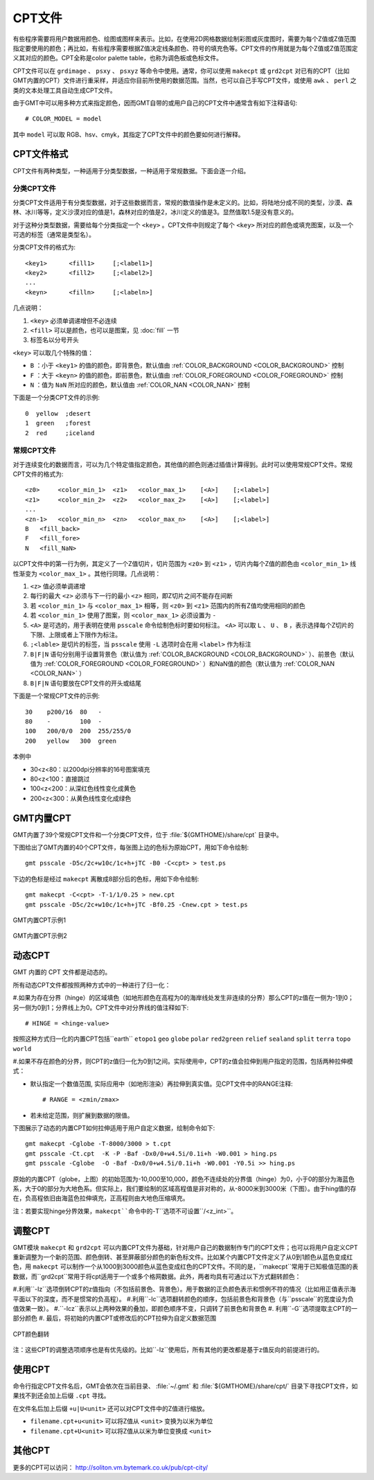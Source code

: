 CPT文件
=======

有些程序需要将用户数据用颜色、绘图或图样来表示。比如，在使用2D网格数据绘制彩图或灰度图时，需要为每个Z值或Z值范围指定要使用的颜色；再比如，有些程序需要根据Z值决定线条颜色、符号的填充色等。CPT文件的作用就是为每个Z值或Z值范围定义其对应的颜色。CPT全称是color palette table，也称为调色板或色标文件。

CPT文件可以在 ``grdimage`` 、 ``psxy`` 、 ``psxyz`` 等命令中使用。通常，你可以使用 ``makecpt`` 或 ``grd2cpt`` 对已有的CPT（比如GMT内置的CPT）文件进行重采样，并适应你目前所使用的数据范围。当然，也可以自己手写CPT文件，或使用 ``awk`` 、 ``perl`` 之类的文本处理工具自动生成CPT文件。

由于GMT中可以用多种方式来指定颜色，因而GMT自带的或用户自己的CPT文件中通常含有如下注释语句::

    # COLOR_MODEL = model

其中 ``model`` 可以取 RGB、hsv、cmyk，其指定了CPT文件中的颜色要如何进行解释。

CPT文件格式
-----------

CPT文件有两种类型，一种适用于分类型数据，一种适用于常规数据。下面会逐一介绍。

分类CPT文件
~~~~~~~~~~~

分类CPT文件适用于有分类型数据，对于这些数据而言，常规的数值操作是未定义的。比如，将陆地分成不同的类型，沙漠、森林、冰川等等，定义沙漠对应的值是1，森林对应的值是2，冰川定义的值是3。显然值取1.5是没有意义的。

对于这种分类型数据，需要给每个分类指定一个 ``<key>`` 。CPT文件中则规定了每个 ``<key>`` 所对应的颜色或填充图案，以及一个可选的标签（通常是类型名）。

分类CPT文件的格式为::

    <key1>      <fill1>     [;<label1>]
    <key2>      <fill2>     [;<label2>]
    ...
    <keyn>      <filln>     [;<labeln>]

几点说明：

#. ``<key>`` 必须单调递增但不必连续
#. ``<fill>`` 可以是颜色，也可以是图案，见 :doc:`fill` 一节
#. 标签名以分号开头

``<key>`` 可以取几个特殊的值：

- ``B`` ：小于 ``<key1>`` 的值的颜色，即背景色，默认值由 :ref:`COLOR_BACKGROUND <COLOR_BACKGROUND>` 控制
- ``F`` ：大于 ``<keyn>`` 的值的颜色，即前景色，默认值由 :ref:`COLOR_FOREGROUND <COLOR_FOREGROUND>` 控制
- ``N`` ：值为 ``NaN`` 所对应的颜色，默认值由 :ref:`COLOR_NAN <COLOR_NAN>` 控制

下面是一个分类CPT文件的示例::

    0  yellow  ;desert
    1  green   ;forest
    2  red     ;iceland

常规CPT文件
~~~~~~~~~~~

对于连续变化的数据而言，可以为几个特定值指定颜色，其他值的颜色则通过插值计算得到。此时可以使用常规CPT文件。常规CPT文件的格式为::

    <z0>     <color_min_1>  <z1>   <color_max_1>    [<A>]    [;<label>]
    <z1>     <color_min_2>  <z2>   <color_max_2>    [<A>]    [;<label>]
    ...
    <zn-1>   <color_min_n>  <zn>   <color_max_n>    [<A>]    [;<label>]
    B   <fill_back>
    F   <fill_fore>
    N   <fill_NaN>

以CPT文件中的第一行为例，其定义了一个Z值切片，切片范围为 ``<z0>`` 到 ``<z1>`` ，切片内每个Z值的颜色由 ``<color_min_1>`` 线性渐变为 ``<color_max_1>`` 。其他行同理。几点说明：

#. ``<z>`` 值必须单调递增
#. 每行的最大 ``<z>`` 必须与下一行的最小 ``<z>`` 相同，即Z切片之间不能存在间断
#. 若 ``<color_min_1>`` 与 ``<color_max_1>`` 相等，则 ``<z0>`` 到 ``<z1>`` 范围内的所有Z值均使用相同的颜色
#. 若 ``<color_min_1>`` 使用了图案，则 ``<color_max_1>`` 必须设置为 ``-``
#. ``<A>`` 是可选的，用于表明在使用 ``psscale`` 命令绘制色标时要如何标注。 ``<A>`` 可以取 ``L`` 、 ``U`` 、 ``B`` ，表示选择每个Z切片的下限、上限或者上下限作为标注。
#. ``;<lable>`` 是切片的标签，当 ``psscale`` 使用 ``-L`` 选项时会在用 ``<label>`` 作为标注
#. ``B|F|N`` 语句分别用于设置背景色（默认值为 :ref:`COLOR_BACKGROUND <COLOR_BACKGROUND>` ）、前景色（默认值为 :ref:`COLOR_FOREGROUND <COLOR_FOREGROUND>` ）和NaN值的颜色（默认值为 :ref:`COLOR_NAN <COLOR_NAN>` ）
#. ``B|F|N`` 语句要放在CPT文件的开头或结尾

下面是一个常规CPT文件的示例::

    30    p200/16  80   -
    80    -        100  -
    100   200/0/0  200  255/255/0
    200   yellow   300  green

本例中

- 30<z<80：以200dpi分辨率的16号图案填充
- 80<z<100：直接跳过
- 100<z<200：从深红色线性变化成黄色
- 200<z<300：从黄色线性变化成绿色

GMT内置CPT
----------

GMT内置了39个常规CPT文件和一个分类CPT文件，位于 :file:`${GMTHOME}/share/cpt` 目录中。

下图给出了GMT内置的40个CPT文件，每张图上边的色标为原始CPT，用如下命令绘制::

    gmt psscale -D5c/2c+w10c/1c+h+jTC -B0 -C<cpt> > test.ps

下边的色标是经过 ``makecpt`` 离散成8部分后的色标，用如下命令绘制::

    gmt makecpt -C<cpt> -T-1/1/0.25 > new.cpt
    gmt psscale -D5c/2c+w10c/1c+h+jTC -Bf0.25 -Cnew.cpt > test.ps

.. figure:: /images/GMT_CPT_1.*
   :width: 700 px
   :align: center

   GMT内置CPT示例1

.. figure:: /images/GMT_CPT_2.*
   :width: 700 px
   :align: center

   GMT内置CPT示例2

动态CPT
-------

GMT 内置的 CPT 文件都是动态的。

所有动态CPT文件都按照两种方式中的一种进行了归一化：

#.如果为存在分界（hinge）的区域填色（如地形颜色在高程为0的海岸线处发生非连续的分界）那么CPT的z值在一侧为-1到0；另一侧为0到1；分界线上为0。CPT文件中对分界线的值注释如下::

	# HINGE = <hinge-value>
	
按照这种方式归一化的内置CPT包括``earth`` ``etopo1`` ``geo``  ``globe`` ``polar`` ``red2green`` ``relief`` ``sealand`` ``split`` ``terra`` ``topo`` ``world``

#.如果不存在颜色的分界，则CPT的z值归一化为0到1之间。实际使用中，CPT的z值会拉伸到用户指定的范围，包括两种拉伸模式：

- 默认指定一个数值范围, 实际应用中（如地形渲染）再拉伸到真实值。见CPT文件中的RANGE注释::

	# RANGE = <zmin/zmax>
	
- 若未给定范围，则扩展到数据的限值。

下图展示了动态的内置CPT如何拉伸适用于用户自定义数据，绘制命令如下::

	gmt makecpt -Cglobe -T-8000/3000 > t.cpt
	gmt psscale -Ct.cpt  -K -P -Baf -Dx0/0+w4.5i/0.1i+h -W0.001 > hing.ps	
	gmt psscale -Cglobe  -O -Baf -Dx0/0+w4.5i/0.1i+h -W0.001 -Y0.5i >> hing.ps
	
.. figure:: /images/GMT_CPT_HINGE.*
   :width: 700 px
   :align: center
   
	动态CPT的拉伸
	
原始的内置CPT（globe，上图）的初始范围为-10,000至10,000，颜色不连续处的分界值（hinge）为0，小于0的部分为海蓝色系，大于0的部分为大地色系。但实际上，我们要绘制的区域高程值是非对称的，从-8000米到3000米（下图）。由于hing值的存在，负高程依旧由海蓝色拉伸填充，正高程则由大地色压缩填充。

注：若要实现hinge分界效果，``makecpt``命令中的``-T``选项不可设置``/<z_int>``。
	
调整CPT
-------
GMT模块 ``makecpt`` 和 ``grd2cpt`` 可以内置CPT文件为基础，针对用户自己的数据制作专门的CPT文件；也可以将用户自定义CPT重新调整为一个新的范围、颜色倒转、甚至屏蔽部分颜色的新色标文件。比如某个内置CPT文件定义了从0到1颜色从蓝色变成红色，用 ``makecpt`` 可以制作一个从1000到3000颜色从蓝色变成红色的CPT文件。不同的是，``makecpt``常用于已知极值范围的表数据，而``grd2cpt``常用于将cpt适用于一个或多个格网数据。此外，两者均具有可通过以下方式翻转颜色：

#.利用``-Iz``选项倒转CPT的z值指向（不包括前景色、背景色）。用于数据的正负颜色表示和惯例不符的情况（比如用正值表示海平面以下的深度，而不是惯常的负高程）。
#.利用``-Ic``选项翻转颜色的顺序，包括前景色和背景色（与``psscale``的宽度设为负值效果一致）。 
#.``-Icz``表示以上两种效果的叠加，即颜色顺序不变，只调转了前景色和背景色
#. 利用``-G``选项提取主CPT的一部分颜色
#. 最后，将初始的内置CPT或修改后的CPT拉伸为自定义数据范围
	
.. figure:: /images/GMT_CPT_REVERSE.*
   :width: 700 px
   :align: center
   
   CPT颜色翻转
  
注：这些CPT的调整选项顺序也是有优先级的。比如``-Iz``使用后，所有其他的更改都是基于z值反向的前提进行的。

使用CPT
-------

命令行指定CPT文件名后，GMT会依次在当前目录、 :file:`~/.gmt` 和 :file:`${GMTHOME}/share/cpt/` 目录下寻找CPT文件，如果找不到还会加上后缀 ``.cpt`` 寻找。

在文件名后加上后缀 ``+u|U<unit>`` 还可以对CPT文件中的Z值进行缩放。

- ``filename.cpt+u<unit>`` 可以将Z值从 ``<unit>`` 变换为以米为单位
- ``filename.cpt+U<unit>`` 可以将Z值从以米为单位变换成 ``<unit>``

其他CPT
-------

更多的CPT可以访问： http://soliton.vm.bytemark.co.uk/pub/cpt-city/
